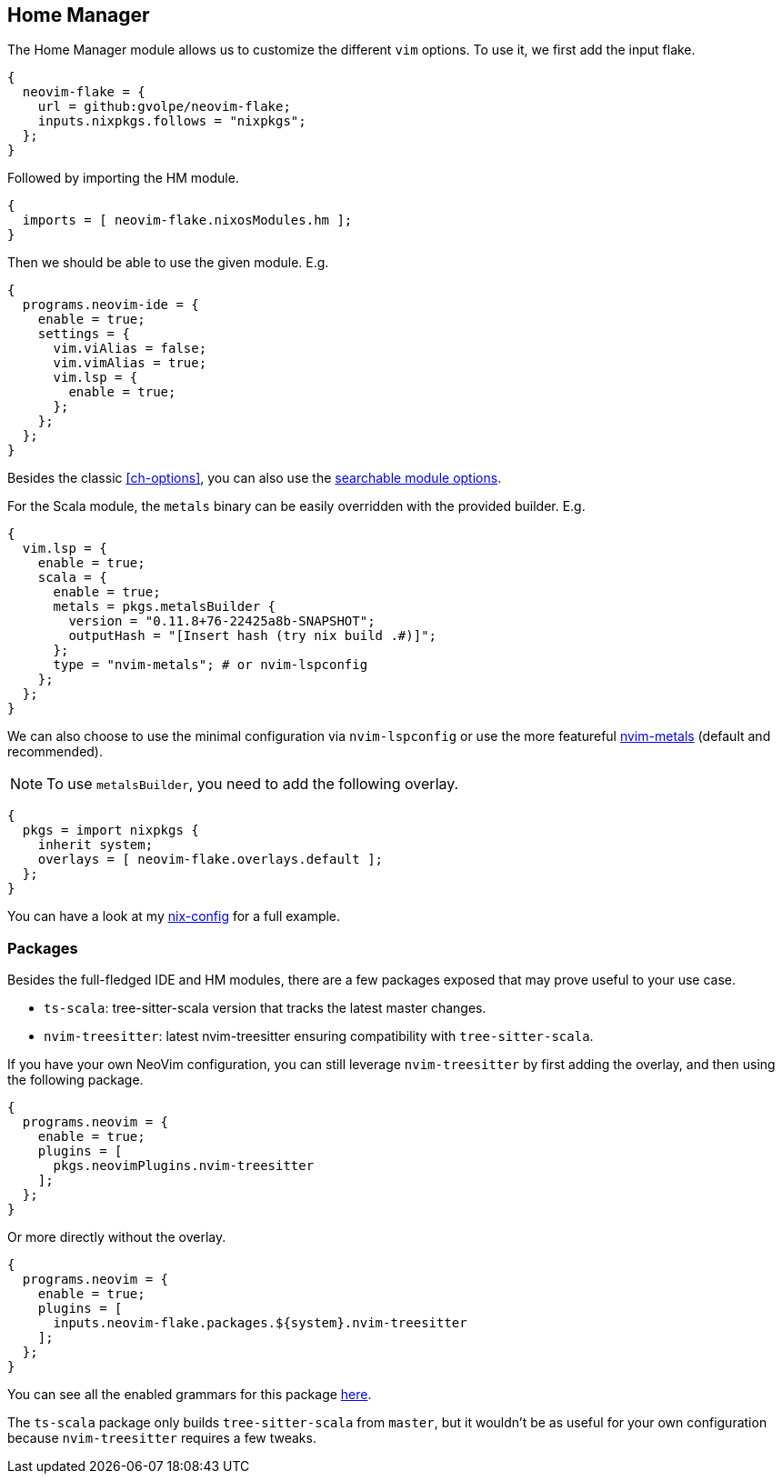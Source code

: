 [[ch-hm-module]]
== Home Manager

:nvim-metals: https://github.com/scalameta/nvim-metals
:nix-config: https://github.com/gvolpe/nix-config
:searchable-options: https://gvolpe.com/neovim-flake/search.html
:ts-grammars: https://github.com/gvolpe/neovim-flake/blob/main/lib/buildPlugin.nix#L15

The Home Manager module allows us to customize the different `vim` options. To use it, we first add the input flake.

[source,nix]
----
{
  neovim-flake = {
    url = github:gvolpe/neovim-flake;
    inputs.nixpkgs.follows = "nixpkgs";
  };
}
----

Followed by importing the HM module.

[source,nix]
----
{
  imports = [ neovim-flake.nixosModules.hm ];
}
----

Then we should be able to use the given module. E.g.

[source,nix]
----
{
  programs.neovim-ide = {
    enable = true;
    settings = {
      vim.viAlias = false;
      vim.vimAlias = true;
      vim.lsp = {
        enable = true;
      };
    };
  };
}
----

Besides the classic <<ch-options>>, you can also use the {searchable-options}[searchable module options].

For the Scala module, the `metals` binary can be easily overridden with the provided builder. E.g.

[source,nix]
----
{
  vim.lsp = {
    enable = true;
    scala = {
      enable = true;
      metals = pkgs.metalsBuilder {
        version = "0.11.8+76-22425a8b-SNAPSHOT";
        outputHash = "[Insert hash (try nix build .#)]";
      };
      type = "nvim-metals"; # or nvim-lspconfig
    };
  };
}
----

We can also choose to use the minimal configuration via `nvim-lspconfig` or use the more featureful {nvim-metals}[nvim-metals] (default and recommended).

[NOTE]
====
To use `metalsBuilder`, you need to add the following overlay.
====

[source,nix]
----
{
  pkgs = import nixpkgs {
    inherit system;
    overlays = [ neovim-flake.overlays.default ];
  };
}
----

You can have a look at my {nix-config}[nix-config] for a full example.

=== Packages

Besides the full-fledged IDE and HM modules, there are a few packages exposed that may prove useful to your use case.

- `ts-scala`: tree-sitter-scala version that tracks the latest master changes.
- `nvim-treesitter`: latest nvim-treesitter ensuring compatibility with `tree-sitter-scala`.

If you have your own NeoVim configuration, you can still leverage `nvim-treesitter` by first adding the overlay, and then using the following package.

[source,nix]
----
{
  programs.neovim = {
    enable = true;
    plugins = [
      pkgs.neovimPlugins.nvim-treesitter
    ];
  };
}
----

Or more directly without the overlay.

[source,nix]
----
{
  programs.neovim = {
    enable = true;
    plugins = [
      inputs.neovim-flake.packages.${system}.nvim-treesitter
    ];
  };
}
----

You can see all the enabled grammars for this package {ts-grammars}[here].

The `ts-scala` package only builds `tree-sitter-scala` from `master`, but it wouldn't be as useful for your own configuration because `nvim-treesitter` requires a few tweaks.
